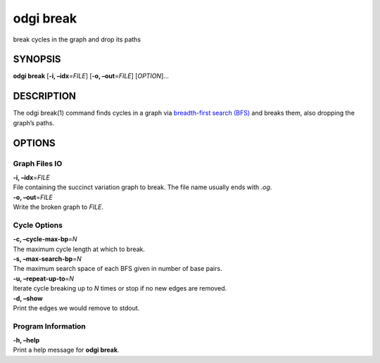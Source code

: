 .. _odgi break:

#########
odgi break
#########

break cycles in the graph and drop its paths

SYNOPSIS
========

**odgi break** [**-i, –idx**\ =\ *FILE*] [**-o, –out**\ =\ *FILE*]
[*OPTION*]…

DESCRIPTION
===========

The odgi break(1) command finds cycles in a graph via `breadth-first
search (BFS) <https://en.wikipedia.org/wiki/Breadth-first_search>`__ and
breaks them, also dropping the graph’s paths.

OPTIONS
=======

Graph Files IO
--------------

| **-i, –idx**\ =\ *FILE*
| File containing the succinct variation graph to break. The file name
  usually ends with *.og*.

| **-o, –out**\ =\ *FILE*
| Write the broken graph to *FILE*.

Cycle Options
-------------

| **-c, –cycle-max-bp**\ =\ *N*
| The maximum cycle length at which to break.

| **-s, –max-search-bp**\ =\ *N*
| The maximum search space of each BFS given in number of base pairs.

| **-u, –repeat-up-to**\ =\ *N*
| Iterate cycle breaking up to *N* times or stop if no new edges are
  removed.

| **-d, –show**
| Print the edges we would remove to stdout.

Program Information
-------------------

| **-h, –help**
| Print a help message for **odgi break**.

..
	EXIT STATUS
	===========

	| **0**
	| Success.

	| **1**
	| Failure (syntax or usage error; parameter error; file processing
		failure; unexpected error).
..
	BUGS
	====

	Refer to the **odgi** issue tracker at
	https://github.com/pangenome/odgi/issues.
..
	AUTHORS
	=======

	**odgi break** was written by Erik Garrison.
